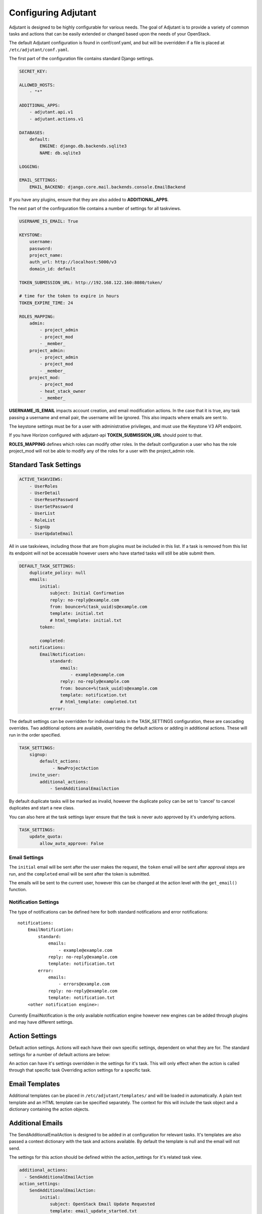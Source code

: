 Configuring Adjutant
====================================

.. highlight:: yaml

Adjutant is designed to be highly configurable for various needs. The goal
of Adjutant is to provide a variety of common tasks and actions that can
be easily extended or changed based upon the needs of your OpenStack.

The default Adjutant configuration is found in conf/conf.yaml, and but will
be overridden if a file is placed at ``/etc/adjutant/conf.yaml``.

The first part of the configuration file contains standard Django settings.

.. code-block:: yaml

  SECRET_KEY:

  ALLOWED_HOSTS:
      - "*"

  ADDITIONAL_APPS:
      - adjutant.api.v1
      - adjutant.actions.v1

  DATABASES:
      default:
          ENGINE: django.db.backends.sqlite3
          NAME: db.sqlite3

  LOGGING:

  EMAIL_SETTINGS:
      EMAIL_BACKEND: django.core.mail.backends.console.EmailBackend


If you have any plugins, ensure that they are also added to
**ADDITIONAL_APPS**.

The next part of the confirguration file contains a number of settings for all
taskviews.

.. code-block:: yaml

  USERNAME_IS_EMAIL: True

  KEYSTONE:
      username:
      password:
      project_name:
      auth_url: http://localhost:5000/v3
      domain_id: default

  TOKEN_SUBMISSION_URL: http://192.168.122.160:8080/token/

  # time for the token to expire in hours
  TOKEN_EXPIRE_TIME: 24

  ROLES_MAPPING:
      admin:
          - project_admin
          - project_mod
          - _member_
      project_admin:
          - project_admin
          - project_mod
          - _member_
      project_mod:
          - project_mod
          - heat_stack_owner
          - _member_

**USERNAME_IS_EMAIL** impacts account creation, and email modification actions.
In the case that it is true, any task passing a username and email pair, the
username will be ignored. This also impacts where emails are sent to.

The keystone settings must be for a user with administrative privileges,
and must use the Keystone V3 API endpoint.

If you have Horizon configured with adjutant-api **TOKEN_SUBMISSION_URL**
should point to that.

**ROLES_MAPPING** defines which roles can modify other roles. In the default
configuration a user who has the role project_mod will not be able to
modify any of the roles for a user with the project_admin role.


Standard Task Settings
----------------------

.. code-block:: yaml

    ACTIVE_TASKVIEWS:
        - UserRoles
        - UserDetail
        - UserResetPassword
        - UserSetPassword
        - UserList
        - RoleList
        - SignUp
        - UserUpdateEmail

All in use taskviews, including those that are from plugins must be included
in this list. If a task is removed from this list its endpoint will not be
accessable however users who have started tasks will still be able submit them.

.. code-block:: yaml

    DEFAULT_TASK_SETTINGS:
        duplicate_policy: null
        emails:
            initial:
                subject: Initial Confirmation
                reply: no-reply@example.com
                from: bounce+%(task_uuid)s@example.com
                template: initial.txt
                # html_template: initial.txt
            token:

            completed:
        notifications:
            EmailNotification:
                standard:
                    emails:
                        - example@example.com
                    reply: no-reply@example.com
                    from: bounce+%(task_uuid)s@example.com
                    template: notification.txt
                    # html_template: completed.txt
                error:

The default settings can be overridden for individual tasks in the
TASK_SETTINGS configuration, these are cascading overrides. Two additional
options are available, overriding the default actions or adding in additional
actions. These will run in the order specified.

.. code-block:: yaml

    TASK_SETTINGS:
        signup:
            default_actions:
                 - NewProjectAction
        invite_user:
            additional_actions:
                - SendAdditionalEmailAction


By default duplicate tasks will be marked as invalid, however the duplicate
policy can be set to 'cancel' to cancel duplicates and start a new class.

You can also here at the task settings layer ensure that the task is never auto
approved by it's underlying actions.

.. code-block:: yaml

    TASK_SETTINGS:
        update_quota:
            allow_auto_approve: False


Email Settings
~~~~~~~~~~~~~~
The ``initial`` email will be sent after the user makes the request, the
``token`` email will be sent after approval steps are run, and the
``completed`` email will be sent after the token is submitted.

The emails will be sent to the current user, however this can be changed at
the action level with the ``get_email()`` function.

Notification Settings
~~~~~~~~~~~~~~~~~~~~~
The type of notifications can be defined here for both standard notifications
and error notifications::

  notifications:
      EmailNotification:
          standard:
              emails:
                  - example@example.com
              reply: no-reply@example.com
              template: notification.txt
          error:
              emails:
                  - errors@example.com
              reply: no-reply@example.com
              template: notification.txt
      <other notification engine>:

Currently EmailNotification is the only available notification engine however
new engines can be added through plugins and may have different settings.


Action Settings
---------------

Default action settings.
Actions will each have their own specific settings, dependent on what they
are for. The standard settings for a number of default actions are below:

An action can have it's settings overridden in the settings for it's task.
This will only effect when the action is called through that specific task
Overriding action settings for a specific task.

Email Templates
---------------

Additional templates can be placed in ``/etc/adjutant/templates/`` and will be
loaded in automatically. A plain text template and an HTML template can be
specified separately. The context for this will include the task object and
a dictionary containing the action objects.

Additional Emails
------------------

The SendAdditionalEmailAction is designed to be added in at configuration
for relevant tasks. It's templates are also passed a context dictionary with
the task and actions available. By default the template is null and the email
will not send.

The settings for this action should be defined within the action_settings
for it's related task view.

.. code-block:: yaml

    additional_actions:
      - SendAdditionalEmailAction
    action_settings:
        SendAdditionalEmailAction:
            initial:
                subject: OpenStack Email Update Requested
                template: email_update_started.txt
                email_current_user: True

The additional email action can also send to a subset of people.

The user who made the request can be emailed with ::

    email_current_user: true

Or the email can be sent to everyone who has a certain role on the project.
(Multiple roles can also be specified)

.. code-block:: yaml

   email_roles:
     - project_admin

Or an email can be sent to a specified address in the task cache
(key: ``additional_emails``) ::

    email_in_task_cache: true

Or sent to an arbitrary administrative email address(es)::

    email_additional_addresses:
       - admin@example.org

This can be useful in the case of large project affecting actions.
